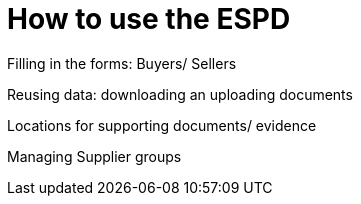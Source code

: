 :doctitle: How to use the ESPD

Filling in the forms: Buyers/ Sellers

Reusing data: downloading an uploading documents

Locations for supporting documents/ evidence

Managing Supplier groups